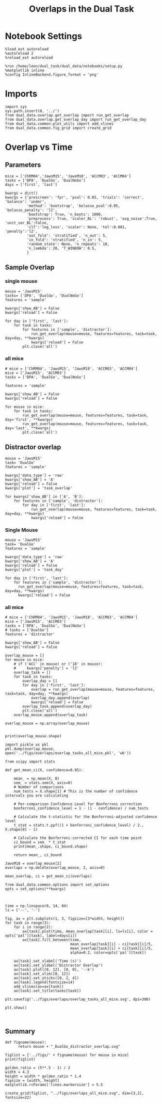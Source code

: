#+TITLE: Overlaps in the Dual Task
#+STARTUP: fold
#+PROPERTY: header-args:ipython :results both :exports both :async yes :session dual_data :kernel dual_data

* Notebook Settings
#+begin_src ipython
  %load_ext autoreload
  %autoreload 2
  %reload_ext autoreload
  
  %run /home/leon/dual_task/dual_data/notebooks/setup.py
  %matplotlib inline
  %config InlineBackend.figure_format = 'png'
#+end_src

#+RESULTS:
: The autoreload extension is already loaded. To reload it, use:
:   %reload_ext autoreload
: Python exe
: /home/leon/mambaforge/envs/dual_data/bin/python

* Imports

#+begin_src ipython
  import sys
  sys.path.insert(0, '../')
  from dual_data.overlap.get_overlap import run_get_overlap
  from dual_data.overlap.get_overlap_day import run_get_overlap_day
  from dual_data.common.plot_utils import add_vlines
  from dual_data.common.fig_grid import create_grid
#+end_src

#+RESULTS:

* Overlap vs Time
** Parameters
#+begin_src ipython
  mice = ['ChRM04','JawsM15', 'JawsM18', 'ACCM03', 'ACCM04']
  tasks = ['DPA', 'DualGo', 'DualNoGo']
  days = ['first', 'last']

  kwargs = dict()
  kwargs = {'prescreen': 'fpr', 'pval': 0.05, 'trials': 'correct', 'balance': 'under',
            'method': 'bootstrap', 'bolasso_pval':0.05, 'bolasso_penalty': 'l2',
            'bootstrap': True, 'n_boots': 1000,
            'preprocess': True, 'scaler_BL': 'robust', 'avg_noise':True, 'unit_var_BL':False,
            'clf':'log_loss', 'scaler': None, 'tol':0.001, 'penalty':'l2',
            'out_fold': 'stratified', 'n_out': 5,
            'in_fold': 'stratified', 'n_in': 5,
            'random_state': None, 'n_repeats': 10,
            'n_lambda': 20, 'T_WINDOW': 0.5,
            }
#+end_src

#+RESULTS:

** Sample Overlap
*** single mouse

#+begin_src ipython  
  mouse = 'JawsM15'
  tasks= ['DPA', 'DualGo', 'DualNoGo']
  features = 'sample'

  kwargs['show_AB'] = False
  kwargs['reload'] = False

  for day in ['first', 'last']:
      for task in tasks:
          for features in ['sample', 'distractor']:
              run_get_overlap(mouse=mouse, features=features, task=task, day=day, **kwargs)              
              kwargs['reload'] = False
          plt.close('all')
#+end_src

#+RESULTS:
#+begin_example
  loading files from /home/leon/dual_task/dual_data/data/JawsM15
  X_days (1152, 693, 84) y_days (1152, 6)
  ##########################################
  PREPROCESSING: SCALER robust AVG MEAN False AVG NOISE True UNIT VAR False
  ##########################################
  ##########################################
  MODEL: log_loss FOLDS stratified RESAMPLE under SCALER None PRESCREEN fpr PCA False METHOD bootstrap
  ##########################################
  DATA: FEATURES sample TASK all TRIALS correct DAYS first LASER 0
  ##########################################
  multiple days 0 3 0
  X_S1 (95, 693, 84) X_S2 (100, 693, 84)
#+end_example
*** all mice
#+begin_src ipython :
  # mice = ['ChRM04', 'JawsM15', 'JawsM18', 'ACCM03', 'ACCM04']
  mice = ['JawsM15', 'ACCM03']
  tasks = ['DPA', 'DualGo', 'DualNoGo']

  features = 'sample'

  kwargs['show_AB'] = False
  kwargs['reload'] = False
  
  for mouse in mice:
      for task in tasks:
          run_get_overlap(mouse=mouse, features=features, task=task, day='first', **kwargs)
          run_get_overlap(mouse=mouse, features=features, task=task, day='last', **kwargs)
          plt.close('all')
#+end_src

#+RESULTS:
#+begin_example
  loading files from /home/leon/dual_task/dual_data/data/JawsM15
  X_days (1152, 693, 84) y_days (1152, 6)
  ##########################################
  PREPROCESSING: SCALER robust AVG MEAN 0 AVG NOISE True UNIT VAR False
  ##########################################
  ##########################################
  MODEL: SCALER None IMBALANCE False PRESCREEN None PCA False METHOD bootstrap FOLDS stratified CLF log_loss
  ##########################################
  DATA: FEATURES sample TASK Dual TRIALS correct DAYS first LASER 0
  ##########################################
  multiple days
  X_S1 (60, 693, 84) X_S2 (65, 693, 84)
  n_max 60
  X_avg (120, 693)
  ##########################################
  DATA: FEATURES sample TASK DPA TRIALS correct DAYS first LASER 0
  ##########################################
  multiple days
  X_S1 (35, 693, 84) X_S2 (35, 693, 84)
  n_max 35
  X (70, 693, 84) y (70,)
bootstrap: 100% 1000/1000 [00:05<00:00, 196.07it/s]
  Done
  loading files from /home/leon/dual_task/dual_data/data/JawsM15
  X_days (1152, 693, 84) y_days (1152, 6)
  ##########################################
  PREPROCESSING: SCALER robust AVG MEAN 0 AVG NOISE True UNIT VAR False
  ##########################################
  ##########################################
  MODEL: SCALER None IMBALANCE False PRESCREEN None PCA False METHOD bootstrap FOLDS stratified CLF log_loss
  ##########################################
  DATA: FEATURES sample TASK Dual TRIALS correct DAYS last LASER 0
  ##########################################
  multiple days
  X_S1 (79, 693, 84) X_S2 (81, 693, 84)
  n_max 79
  X_avg (158, 693)
  ##########################################
  DATA: FEATURES sample TASK DPA TRIALS correct DAYS last LASER 0
  ##########################################
  multiple days
  X_S1 (45, 693, 84) X_S2 (44, 693, 84)
  n_max 44
  X (88, 693, 84) y (88,)
bootstrap: 100% 1000/1000 [00:03<00:00, 274.47it/s]
  Done
  loading files from /home/leon/dual_task/dual_data/data/JawsM15
  X_days (1152, 693, 84) y_days (1152, 6)
  ##########################################
  PREPROCESSING: SCALER robust AVG MEAN 0 AVG NOISE True UNIT VAR False
  ##########################################
  ##########################################
  MODEL: SCALER None IMBALANCE False PRESCREEN None PCA False METHOD bootstrap FOLDS stratified CLF log_loss
  ##########################################
  DATA: FEATURES sample TASK Dual TRIALS correct DAYS first LASER 0
  ##########################################
  multiple days
  X_S1 (60, 693, 84) X_S2 (65, 693, 84)
  n_max 60
  X_avg (120, 693)
  ##########################################
  DATA: FEATURES sample TASK DualGo TRIALS correct DAYS first LASER 0
  ##########################################
  multiple days
  X_S1 (27, 693, 84) X_S2 (28, 693, 84)
  n_max 27
  X (54, 693, 84) y (54,)
bootstrap: 100% 1000/1000 [00:02<00:00, 366.88it/s]
  Done
  loading files from /home/leon/dual_task/dual_data/data/JawsM15
  X_days (1152, 693, 84) y_days (1152, 6)
  ##########################################
  PREPROCESSING: SCALER robust AVG MEAN 0 AVG NOISE True UNIT VAR False
  ##########################################
  ##########################################
  MODEL: SCALER None IMBALANCE False PRESCREEN None PCA False METHOD bootstrap FOLDS stratified CLF log_loss
  ##########################################
  DATA: FEATURES sample TASK Dual TRIALS correct DAYS last LASER 0
  ##########################################
  multiple days
  X_S1 (79, 693, 84) X_S2 (81, 693, 84)
  n_max 79
  X_avg (158, 693)
  ##########################################
  DATA: FEATURES sample TASK DualGo TRIALS correct DAYS last LASER 0
  ##########################################
  multiple days
  X_S1 (38, 693, 84) X_S2 (40, 693, 84)
  n_max 38
  X (76, 693, 84) y (76,)
bootstrap: 100% 1000/1000 [00:03<00:00, 294.39it/s]
  Done
  loading files from /home/leon/dual_task/dual_data/data/JawsM15
  X_days (1152, 693, 84) y_days (1152, 6)
  ##########################################
  PREPROCESSING: SCALER robust AVG MEAN 0 AVG NOISE True UNIT VAR False
  ##########################################
  ##########################################
  MODEL: SCALER None IMBALANCE False PRESCREEN None PCA False METHOD bootstrap FOLDS stratified CLF log_loss
  ##########################################
  DATA: FEATURES sample TASK Dual TRIALS correct DAYS first LASER 0
  ##########################################
  multiple days
  X_S1 (60, 693, 84) X_S2 (65, 693, 84)
  n_max 60
  X_avg (120, 693)
  ##########################################
  DATA: FEATURES sample TASK DualNoGo TRIALS correct DAYS first LASER 0
  ##########################################
  multiple days
  X_S1 (33, 693, 84) X_S2 (37, 693, 84)
  n_max 33
  X (66, 693, 84) y (66,)
bootstrap: 100% 1000/1000 [00:02<00:00, 337.01it/s]
  Done
  loading files from /home/leon/dual_task/dual_data/data/JawsM15
  X_days (1152, 693, 84) y_days (1152, 6)
  ##########################################
  PREPROCESSING: SCALER robust AVG MEAN 0 AVG NOISE True UNIT VAR False
  ##########################################
  ##########################################
  MODEL: SCALER None IMBALANCE False PRESCREEN None PCA False METHOD bootstrap FOLDS stratified CLF log_loss
  ##########################################
  DATA: FEATURES sample TASK Dual TRIALS correct DAYS last LASER 0
  ##########################################
  multiple days
  X_S1 (79, 693, 84) X_S2 (81, 693, 84)
  n_max 79
  X_avg (158, 693)
  ##########################################
  DATA: FEATURES sample TASK DualNoGo TRIALS correct DAYS last LASER 0
  ##########################################
  multiple days
  X_S1 (41, 693, 84) X_S2 (41, 693, 84)
  n_max 41
  X (82, 693, 84) y (82,)
bootstrap: 100% 1000/1000 [00:03<00:00, 290.41it/s]
  Done
  loading files from /home/leon/dual_task/dual_data/data/ACCM03
  X_days (960, 361, 84) y_days (960, 6)
  ##########################################
  PREPROCESSING: SCALER robust AVG MEAN 0 AVG NOISE True UNIT VAR False
  ##########################################
  ##########################################
  MODEL: SCALER None IMBALANCE False PRESCREEN None PCA False METHOD bootstrap FOLDS stratified CLF log_loss
  ##########################################
  DATA: FEATURES sample TASK Dual TRIALS correct DAYS first LASER 0
  ##########################################
  multiple days
  X_S1 (97, 361, 84) X_S2 (89, 361, 84)
  n_max 89
  X_avg (178, 361)
  ##########################################
  DATA: FEATURES sample TASK DPA TRIALS correct DAYS first LASER 0
  ##########################################
  multiple days
  X_S1 (51, 361, 84) X_S2 (54, 361, 84)
  n_max 51
  X (102, 361, 84) y (102,)
bootstrap: 100% 1000/1000 [00:02<00:00, 371.11it/s]
  Done
  loading files from /home/leon/dual_task/dual_data/data/ACCM03
  X_days (960, 361, 84) y_days (960, 6)
  ##########################################
  PREPROCESSING: SCALER robust AVG MEAN 0 AVG NOISE True UNIT VAR False
  ##########################################
  ##########################################
  MODEL: SCALER None IMBALANCE False PRESCREEN None PCA False METHOD bootstrap FOLDS stratified CLF log_loss
  ##########################################
  DATA: FEATURES sample TASK Dual TRIALS correct DAYS last LASER 0
  ##########################################
  multiple days
  X_S1 (143, 361, 84) X_S2 (137, 361, 84)
  n_max 137
  X_avg (274, 361)
  ##########################################
  DATA: FEATURES sample TASK DPA TRIALS correct DAYS last LASER 0
  ##########################################
  multiple days
  X_S1 (73, 361, 84) X_S2 (77, 361, 84)
  n_max 73
  X (146, 361, 84) y (146,)
bootstrap: 100% 1000/1000 [00:03<00:00, 299.96it/s]
  Done
  loading files from /home/leon/dual_task/dual_data/data/ACCM03
  X_days (960, 361, 84) y_days (960, 6)
  ##########################################
  PREPROCESSING: SCALER robust AVG MEAN 0 AVG NOISE True UNIT VAR False
  ##########################################
  ##########################################
  MODEL: SCALER None IMBALANCE False PRESCREEN None PCA False METHOD bootstrap FOLDS stratified CLF log_loss
  ##########################################
  DATA: FEATURES sample TASK Dual TRIALS correct DAYS first LASER 0
  ##########################################
  multiple days
  X_S1 (97, 361, 84) X_S2 (89, 361, 84)
  n_max 89
  X_avg (178, 361)
  ##########################################
  DATA: FEATURES sample TASK DualGo TRIALS correct DAYS first LASER 0
  ##########################################
  multiple days
  X_S1 (44, 361, 84) X_S2 (38, 361, 84)
  n_max 38
  X (76, 361, 84) y (76,)
bootstrap: 100% 1000/1000 [00:02<00:00, 392.76it/s]
  Done
  loading files from /home/leon/dual_task/dual_data/data/ACCM03
  X_days (960, 361, 84) y_days (960, 6)
  ##########################################
  PREPROCESSING: SCALER robust AVG MEAN 0 AVG NOISE True UNIT VAR False
  ##########################################
  ##########################################
  MODEL: SCALER None IMBALANCE False PRESCREEN None PCA False METHOD bootstrap FOLDS stratified CLF log_loss
  ##########################################
  DATA: FEATURES sample TASK Dual TRIALS correct DAYS last LASER 0
  ##########################################
  multiple days
  X_S1 (143, 361, 84) X_S2 (137, 361, 84)
  n_max 137
  X_avg (274, 361)
  ##########################################
  DATA: FEATURES sample TASK DualGo TRIALS correct DAYS last LASER 0
  ##########################################
  multiple days
  X_S1 (70, 361, 84) X_S2 (64, 361, 84)
  n_max 64
  X (128, 361, 84) y (128,)
bootstrap: 100% 1000/1000 [00:03<00:00, 317.32it/s]
  Done
  loading files from /home/leon/dual_task/dual_data/data/ACCM03
  X_days (960, 361, 84) y_days (960, 6)
  ##########################################
  PREPROCESSING: SCALER robust AVG MEAN 0 AVG NOISE True UNIT VAR False
  ##########################################
  ##########################################
  MODEL: SCALER None IMBALANCE False PRESCREEN None PCA False METHOD bootstrap FOLDS stratified CLF log_loss
  ##########################################
  DATA: FEATURES sample TASK Dual TRIALS correct DAYS first LASER 0
  ##########################################
  multiple days
  X_S1 (97, 361, 84) X_S2 (89, 361, 84)
  n_max 89
  X_avg (178, 361)
  ##########################################
  DATA: FEATURES sample TASK DualNoGo TRIALS correct DAYS first LASER 0
  ##########################################
  multiple days
  X_S1 (53, 361, 84) X_S2 (51, 361, 84)
  n_max 51
  X (102, 361, 84) y (102,)
bootstrap: 100% 1000/1000 [00:02<00:00, 372.10it/s]
  Done
  loading files from /home/leon/dual_task/dual_data/data/ACCM03
  X_days (960, 361, 84) y_days (960, 6)
  ##########################################
  PREPROCESSING: SCALER robust AVG MEAN 0 AVG NOISE True UNIT VAR False
  ##########################################
  ##########################################
  MODEL: SCALER None IMBALANCE False PRESCREEN None PCA False METHOD bootstrap FOLDS stratified CLF log_loss
  ##########################################
  DATA: FEATURES sample TASK Dual TRIALS correct DAYS last LASER 0
  ##########################################
  multiple days
  X_S1 (143, 361, 84) X_S2 (137, 361, 84)
  n_max 137
  X_avg (274, 361)
  ##########################################
  DATA: FEATURES sample TASK DualNoGo TRIALS correct DAYS last LASER 0
  ##########################################
  multiple days
  X_S1 (73, 361, 84) X_S2 (73, 361, 84)
  n_max 73
  X (146, 361, 84) y (146,)
bootstrap: 100% 1000/1000 [00:03<00:00, 297.36it/s]
  Done
#+end_example

** Distractor overlap
#+begin_src ipython
  mouse = 'JawsM15'
  task= 'DualGo'
  features = 'sample'

  kwargs['data_type'] = 'raw'
  kwargs['show_AB'] = 'A'
  kwargs['reload'] = False
  kwargs['plot'] = 'task_overlap'

  for kwargs['show_AB'] in ['A', 'B']:
      for features in ['sample', 'distractor']:
          for day in ['first', 'last']:
              run_get_overlap(mouse=mouse, features=features, task=task, day=day, **kwargs)
              kwargs['reload'] = False
#+end_src

#+RESULTS:
:RESULTS:
#+begin_example
    loading files from /home/leon/dual_task/dual_data/data/JawsM15
    X_days (1152, 693, 84) y_days (1152, 6)
    ##########################################
    PREPROCESSING: SCALER robust AVG MEAN False AVG NOISE True UNIT VAR False
    ##########################################
    ##########################################
    MODEL: log_loss FOLDS stratified RESAMPLE under SCALER None PRESCREEN fpr PCA False METHOD bootstrap
    ##########################################
    DATA: FEATURES sample TASK all TRIALS correct DAYS first LASER 0
    ##########################################
    multiple days 0 3 0
    X_S1 (95, 693, 84) X_S2 (100, 693, 84)
    ##########################################
    DATA: FEATURES sample TASK DualGo TRIALS correct DAYS first LASER 0
    ##########################################
    multiple days 0 3 0
    X_S1 (27, 693, 84) X_S2 (28, 693, 84)
    X (55, 693, 84) y (55,)
  bootstrap: 100% 1000/1000 [00:02<00:00, 341.75it/s]
    Done
    loading files from /home/leon/dual_task/dual_data/data/JawsM15
    X_days (1152, 693, 84) y_days (1152, 6)
    ##########################################
    PREPROCESSING: SCALER robust AVG MEAN False AVG NOISE True UNIT VAR False
    ##########################################
    ##########################################
    MODEL: log_loss FOLDS stratified RESAMPLE under SCALER None PRESCREEN fpr PCA False METHOD bootstrap
    ##########################################
    DATA: FEATURES sample TASK all TRIALS correct DAYS last LASER 0
    ##########################################
    multiple days 0 3 0
    X_S1 (124, 693, 84) X_S2 (125, 693, 84)
    ##########################################
    DATA: FEATURES sample TASK DualGo TRIALS correct DAYS last LASER 0
    ##########################################
    multiple days 0 3 0
    X_S1 (38, 693, 84) X_S2 (40, 693, 84)
    X (78, 693, 84) y (78,)
  bootstrap: 100% 1000/1000 [00:03<00:00, 295.52it/s]
    Done
    loading files from /home/leon/dual_task/dual_data/data/JawsM15
    X_days (1152, 693, 84) y_days (1152, 6)
    ##########################################
    PREPROCESSING: SCALER robust AVG MEAN False AVG NOISE True UNIT VAR False
    ##########################################
    ##########################################
    MODEL: log_loss FOLDS stratified RESAMPLE under SCALER None PRESCREEN fpr PCA False METHOD bootstrap
    ##########################################
    DATA: FEATURES distractor TASK Dual TRIALS correct DAYS first LASER 0
    ##########################################
    multiple days 0 3 0
    X_S1 (55, 693, 84) X_S2 (70, 693, 84)
    ##########################################
    DATA: FEATURES sample TASK DualGo TRIALS correct DAYS first LASER 0
    ##########################################
    multiple days 0 3 0
    X_S1 (27, 693, 84) X_S2 (28, 693, 84)
    X (55, 693, 84) y (55,)
  bootstrap: 100% 1000/1000 [00:02<00:00, 355.73it/s]
    Done
    loading files from /home/leon/dual_task/dual_data/data/JawsM15
    X_days (1152, 693, 84) y_days (1152, 6)
    ##########################################
    PREPROCESSING: SCALER robust AVG MEAN False AVG NOISE True UNIT VAR False
    ##########################################
    ##########################################
    MODEL: log_loss FOLDS stratified RESAMPLE under SCALER None PRESCREEN fpr PCA False METHOD bootstrap
    ##########################################
    DATA: FEATURES distractor TASK Dual TRIALS correct DAYS last LASER 0
    ##########################################
    multiple days 0 3 0
    X_S1 (78, 693, 84) X_S2 (82, 693, 84)
    ##########################################
    DATA: FEATURES sample TASK DualGo TRIALS correct DAYS last LASER 0
    ##########################################
    multiple days 0 3 0
    X_S1 (38, 693, 84) X_S2 (40, 693, 84)
    X (78, 693, 84) y (78,)
  bootstrap: 100% 1000/1000 [00:03<00:00, 307.72it/s]
    Done
    loading files from /home/leon/dual_task/dual_data/data/JawsM15
    X_days (1152, 693, 84) y_days (1152, 6)
    ##########################################
    PREPROCESSING: SCALER robust AVG MEAN False AVG NOISE True UNIT VAR False
    ##########################################
    ##########################################
    MODEL: log_loss FOLDS stratified RESAMPLE under SCALER None PRESCREEN fpr PCA False METHOD bootstrap
    ##########################################
    DATA: FEATURES sample TASK all TRIALS correct DAYS first LASER 0
    ##########################################
    multiple days 0 3 0
    X_S1 (95, 693, 84) X_S2 (100, 693, 84)
    ##########################################
    DATA: FEATURES sample TASK DualGo TRIALS correct DAYS first LASER 0
    ##########################################
    multiple days 0 3 0
    X_S1 (27, 693, 84) X_S2 (28, 693, 84)
    X (55, 693, 84) y (55,)
  bootstrap: 100% 1000/1000 [00:02<00:00, 344.67it/s]
    Done
    loading files from /home/leon/dual_task/dual_data/data/JawsM15
    X_days (1152, 693, 84) y_days (1152, 6)
    ##########################################
    PREPROCESSING: SCALER robust AVG MEAN False AVG NOISE True UNIT VAR False
    ##########################################
    ##########################################
    MODEL: log_loss FOLDS stratified RESAMPLE under SCALER None PRESCREEN fpr PCA False METHOD bootstrap
    ##########################################
    DATA: FEATURES sample TASK all TRIALS correct DAYS last LASER 0
    ##########################################
    multiple days 0 3 0
    X_S1 (124, 693, 84) X_S2 (125, 693, 84)
    ##########################################
    DATA: FEATURES sample TASK DualGo TRIALS correct DAYS last LASER 0
    ##########################################
    multiple days 0 3 0
    X_S1 (38, 693, 84) X_S2 (40, 693, 84)
    X (78, 693, 84) y (78,)
  bootstrap: 100% 1000/1000 [00:03<00:00, 302.35it/s]
    Done
    loading files from /home/leon/dual_task/dual_data/data/JawsM15
    X_days (1152, 693, 84) y_days (1152, 6)
    ##########################################
    PREPROCESSING: SCALER robust AVG MEAN False AVG NOISE True UNIT VAR False
    ##########################################
    ##########################################
    MODEL: log_loss FOLDS stratified RESAMPLE under SCALER None PRESCREEN fpr PCA False METHOD bootstrap
    ##########################################
    DATA: FEATURES distractor TASK Dual TRIALS correct DAYS first LASER 0
    ##########################################
    multiple days 0 3 0
    X_S1 (55, 693, 84) X_S2 (70, 693, 84)
    ##########################################
    DATA: FEATURES sample TASK DualGo TRIALS correct DAYS first LASER 0
    ##########################################
    multiple days 0 3 0
    X_S1 (27, 693, 84) X_S2 (28, 693, 84)
    X (55, 693, 84) y (55,)
  bootstrap: 100% 1000/1000 [00:02<00:00, 339.92it/s]
    Done
    loading files from /home/leon/dual_task/dual_data/data/JawsM15
    X_days (1152, 693, 84) y_days (1152, 6)
    ##########################################
    PREPROCESSING: SCALER robust AVG MEAN False AVG NOISE True UNIT VAR False
    ##########################################
    ##########################################
    MODEL: log_loss FOLDS stratified RESAMPLE under SCALER None PRESCREEN fpr PCA False METHOD bootstrap
    ##########################################
    DATA: FEATURES distractor TASK Dual TRIALS correct DAYS last LASER 0
    ##########################################
    multiple days 0 3 0
    X_S1 (78, 693, 84) X_S2 (82, 693, 84)
    ##########################################
    DATA: FEATURES sample TASK DualGo TRIALS correct DAYS last LASER 0
    ##########################################
    multiple days 0 3 0
    X_S1 (38, 693, 84) X_S2 (40, 693, 84)
    X (78, 693, 84) y (78,)
  bootstrap: 100% 1000/1000 [00:03<00:00, 281.63it/s]
    Done
#+end_example
[[file:./.ob-jupyter/e2e9f4e8988d1dc3b80ec7e1d740b105db0c5b34.png]]
[[file:./.ob-jupyter/ef869fba658d03f59f3cfd296e7e2e1a6b60eef2.png]]
[[file:./.ob-jupyter/bfbcc4e3abc4c9cc890298fd307b979081483259.png]]
[[file:./.ob-jupyter/bc5afd51dba5d398b3ad14fed6d5f491c3e62f39.png]]
:END:

*** Single Mouse
#+begin_src ipython
  mouse = 'JawsM15'
  task= 'DualGo'
  features = 'sample'

  kwargs['data_type'] = 'raw'
  kwargs['show_AB'] = 'A'
  kwargs['reload'] = False
  kwargs['plot'] = 'task_day'

  for day in ['first', 'last']:
      for features in ['sample', 'distractor']:
        run_get_overlap(mouse=mouse, features=features, task=task, day=day, **kwargs)
        kwargs['reload'] = False
#+end_src

#+RESULTS:
:RESULTS:
#+begin_example
    loading files from /home/leon/dual_task/dual_data/data/JawsM15
    X_days (1152, 693, 84) y_days (1152, 6)
    ##########################################
    PREPROCESSING: SCALER robust AVG MEAN False AVG NOISE True UNIT VAR False
    ##########################################
    ##########################################
    MODEL: log_loss FOLDS stratified RESAMPLE under SCALER None PRESCREEN fpr PCA False METHOD bootstrap
    ##########################################
    DATA: FEATURES sample TASK all TRIALS correct DAYS first LASER 0
    ##########################################
    multiple days 0 3 0
    X_S1 (95, 693, 84) X_S2 (100, 693, 84)
    ##########################################
    DATA: FEATURES sample TASK DualGo TRIALS correct DAYS first LASER 0
    ##########################################
    multiple days 0 3 0
    X_S1 (27, 693, 84) X_S2 (28, 693, 84)
    X (55, 693, 84) y (55,)
  bootstrap: 100% 1000/1000 [00:02<00:00, 360.38it/s]
    Done
    loading files from /home/leon/dual_task/dual_data/data/JawsM15
    X_days (1152, 693, 84) y_days (1152, 6)
    ##########################################
    PREPROCESSING: SCALER robust AVG MEAN False AVG NOISE True UNIT VAR False
    ##########################################
    ##########################################
    MODEL: log_loss FOLDS stratified RESAMPLE under SCALER None PRESCREEN fpr PCA False METHOD bootstrap
    ##########################################
    DATA: FEATURES distractor TASK Dual TRIALS correct DAYS first LASER 0
    ##########################################
    multiple days 0 3 0
    X_S1 (55, 693, 84) X_S2 (70, 693, 84)
    ##########################################
    DATA: FEATURES sample TASK DualGo TRIALS correct DAYS first LASER 0
    ##########################################
    multiple days 0 3 0
    X_S1 (27, 693, 84) X_S2 (28, 693, 84)
    X (55, 693, 84) y (55,)
  bootstrap: 100% 1000/1000 [00:02<00:00, 347.05it/s]
    Done
    loading files from /home/leon/dual_task/dual_data/data/JawsM15
    X_days (1152, 693, 84) y_days (1152, 6)
    ##########################################
    PREPROCESSING: SCALER robust AVG MEAN False AVG NOISE True UNIT VAR False
    ##########################################
    ##########################################
    MODEL: log_loss FOLDS stratified RESAMPLE under SCALER None PRESCREEN fpr PCA False METHOD bootstrap
    ##########################################
    DATA: FEATURES sample TASK all TRIALS correct DAYS last LASER 0
    ##########################################
    multiple days 0 3 0
    X_S1 (124, 693, 84) X_S2 (125, 693, 84)
    ##########################################
    DATA: FEATURES sample TASK DualGo TRIALS correct DAYS last LASER 0
    ##########################################
    multiple days 0 3 0
    X_S1 (38, 693, 84) X_S2 (40, 693, 84)
    X (78, 693, 84) y (78,)
  bootstrap: 100% 1000/1000 [00:03<00:00, 279.44it/s]
    Done
    loading files from /home/leon/dual_task/dual_data/data/JawsM15
    X_days (1152, 693, 84) y_days (1152, 6)
    ##########################################
    PREPROCESSING: SCALER robust AVG MEAN False AVG NOISE True UNIT VAR False
    ##########################################
    ##########################################
    MODEL: log_loss FOLDS stratified RESAMPLE under SCALER None PRESCREEN fpr PCA False METHOD bootstrap
    ##########################################
    DATA: FEATURES distractor TASK Dual TRIALS correct DAYS last LASER 0
    ##########################################
    multiple days 0 3 0
    X_S1 (78, 693, 84) X_S2 (82, 693, 84)
    ##########################################
    DATA: FEATURES sample TASK DualGo TRIALS correct DAYS last LASER 0
    ##########################################
    multiple days 0 3 0
    X_S1 (38, 693, 84) X_S2 (40, 693, 84)
    X (78, 693, 84) y (78,)
  bootstrap: 100% 1000/1000 [00:03<00:00, 292.43it/s]
    Done
#+end_example
[[file:./.ob-jupyter/fa5fca6e001898f71e2cc5e11b0e3d6983c08a46.png]]
[[file:./.ob-jupyter/3e2f49ee735dc049981f69d53b2b8090c36ce308.png]]
:END:
*** all mice
#+begin_src ipython
  # mice = ['ChRM04', 'JawsM15', 'JawsM18', 'ACCM03', 'ACCM04']
  mice = ['JawsM15', 'ACCM03']
  tasks = ['DPA', 'DualGo', 'DualNoGo']
  # tasks = ['DualGo']
  features = 'distractor'

  kwargs['show_AB'] = False
  kwargs['reload'] = False

  overlap_mouse = []
  for mouse in mice:
      # if ('ACC' in mouse) or ('18' in mouse):
      #     kwargs['penalty'] = 'l2'
      overlap_task = []
      for task in tasks:
          overlap_day = []
          for day in ['first', 'last']:
              overlap = run_get_overlap(mouse=mouse, features=features, task=task, day=day, **kwargs)
              overlap_day.append(overlap)
              kwargs['reload'] = False
          overlap_task.append(overlap_day)          
          plt.close('all')
      overlap_mouse.append(overlap_task)

  overlap_mouse = np.array(overlap_mouse)

#+end_src

#+RESULTS:
: 8daa8897-94d9-41ad-a64d-887e2b34b716

#+begin_src ipython
  print(overlap_mouse.shape)
#+end_src

#+RESULTS:
: (5, 3, 2, 84)

#+begin_src ipython
    import pickle as pkl
    pkl.dump(overlap_mouse, open('../figs/overlaps/overlap_tasks_all_mice.pkl', 'wb'))
#+end_src

#+RESULTS:

#+begin_src ipython
  from scipy import stats

  def get_mean_ci(X, confidence=0.95):

      mean_ = np.mean(X, 0)
      sem_ = stats.sem(X, axis=0)
      # Number of comparisons
      num_tests = X.shape[1] # This is the number of confidence intervals you are calculating

      # Per-comparison Confidence Level for Bonferroni correction
      bonferroni_confidence_level = 1 - (1 - confidence) / num_tests

      # Calculate the t-statistic for the Bonferroni-adjusted confidence level
      t_stat = stats.t.ppf((1 + bonferroni_confidence_level) / 2., X.shape[0] - 1)
      
      # Calculate the Bonferroni-corrected CI for each time point
      ci_bound = sem_ * t_stat
      print(mean_.shape, ci_bound.shape)

      return mean_, ci_bound
#+end_src

#+RESULTS:

#+begin_src ipython
  JawsM18 = overlap_mouse[2]
  overlaps = np.delete(overlap_mouse, 2, axis=0)
#+end_src

#+RESULTS:


#+begin_src ipython
  mean_overlap, ci = get_mean_ci(overlaps)
#+end_src

#+RESULTS:
: (3, 2, 84) (3, 2, 84)

#+begin_src ipython
  from dual_data.common.options import set_options
  opts = set_options(**kwargs)
#+end_src

#+RESULTS:

#+begin_src ipython

#+end_src

#+RESULTS:


#+begin_src ipython
  time = np.linspace(0, 14, 84)
  ls = ['--', '-']

  fig, ax = plt.subplots(1, 3, figsize=[3*width, height])
  for task in range(3):
      for i in range(2):      
          ax[task].plot(time, mean_overlap[task][i], ls=ls[i], color = opts['pal'][task], label=days[i])
          ax[task].fill_between(time,
                                mean_overlap[task][i] - ci[task][i]/5,
                                mean_overlap[task][i] + ci[task][i]/5,
                                alpha=0.2, color=opts['pal'][task])

      ax[task].set_xlabel('Time (s)')
      ax[task].set_ylabel('Distractor Overlap')
      ax[task].plot([0, 12], [0, 0], '--k')
      ax[task].set_xlim([0, 12])
      ax[task].set_yticks([0, 2, 4])
      ax[task].legend(fontsize=14)
      add_vlines(ax=ax[task])
      ax[task].set_title(tasks[task])

  plt.savefig('../figs/overlaps/overlap_tasks_all_mice.svg', dpi=300)

  plt.show()
#+end_src

#+RESULTS:
[[file:./.ob-jupyter/bee22fc32b694e1f45c19361b0c97ed52b05bdd7.png]]

#+begin_src ipython

#+end_src
** Summary
#+begin_src ipython
  def figname(mouse):
        return mouse + "_DualGo_distractor_overlap.svg"

  figlist = ['../figs/' + figname(mouse) for mouse in mice]
  print(figlist)

  golden_ratio = (5**.5 - 1) / 2
  width = 4.3
  height = width * golden_ratio * 1.4
  figsize = [width, height]
  matplotlib.rcParams['lines.markersize'] = 5.5

  create_grid(figlist, "../figs/overlaps_all_mice.svg", dim=[3,2], fontsize=22)

#+end_src

#+RESULTS:
: ['../figs/ChRM04_DualGo_distractor_overlap.svg', '../figs/JawsM18_DualGo_distractor_overlap.svg', '../figs/ACCM03_DualGo_distractor_overlap.svg', '../figs/ACCM04_DualGo_distractor_overlap.svg']
: 504.0 311.48913
: ['1512pt', '622pt']

#+ATTR_ORG: :width 2300
[[file:../figs/overlaps_all_mice.svg]]
